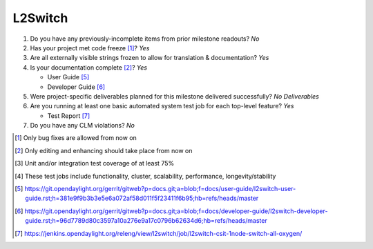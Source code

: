 ========
L2Switch
========

1. Do you have any previously-incomplete items from prior milestone
   readouts? *No*

2. Has your project met code freeze [1]_? *Yes*

3. Are all externally visible strings frozen to allow for translation &
   documentation? *Yes*

4. Is your documentation complete [2]_? *Yes*

   - User Guide [5]_
   - Developer Guide [6]_

5. Were project-specific deliverables planned for this milestone delivered
   successfully? *No Deliverables*

6. Are you running at least one basic automated system test job for each
   top-level feature? *Yes*

   - Test Report [7]_

7. Do you have any CLM violations? *No*


.. [1] Only bug fixes are allowed from now on
.. [2] Only editing and enhancing should take place from now on
.. [3] Unit and/or integration test coverage of at least 75%
.. [4] These test jobs include functionality, cluster, scalability, performance,
       longevity/stability
.. [5] https://git.opendaylight.org/gerrit/gitweb?p=docs.git;a=blob;f=docs/user-guide/l2switch-user-guide.rst;h=381e9f9b3b3e5e6a072af58d011f5f23411f6b95;hb=refs/heads/master
.. [6] https://git.opendaylight.org/gerrit/gitweb?p=docs.git;a=blob;f=docs/developer-guide/l2switch-developer-guide.rst;h=96d7789d80c3597a10a276e9a17c0796b62634d6;hb=refs/heads/master
.. [7] https://jenkins.opendaylight.org/releng/view/l2switch/job/l2switch-csit-1node-switch-all-oxygen/


